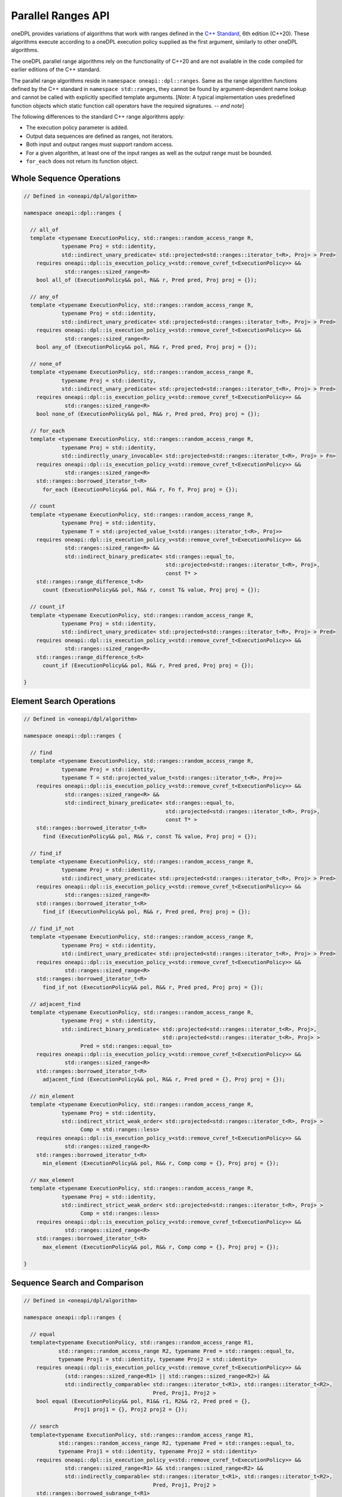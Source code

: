 .. SPDX-FileCopyrightText: Contributors to the oneAPI Specification project.
..
.. SPDX-License-Identifier: CC-BY-4.0

Parallel Ranges API
-------------------

oneDPL provides variations of algorithms that work with ranges defined in the `C++ Standard`_, 6th edition (C++20).
These algorithms execute according to a oneDPL execution policy supplied as the first argument, similarly to other
oneDPL algorithms.

The oneDPL parallel range algorithms rely on the functionality of C++20 and are not available in the code
compiled for earlier editions of the C++ standard.

The parallel range algorithms reside in ``namespace oneapi::dpl::ranges``. Same as the range algorithm functions
defined by the C++ standard in ``namespace std::ranges``, they cannot be found by argument-dependent name lookup
and cannot be called with explicitly specified template arguments. [*Note*: A typical implementation uses
predefined function objects which static function call operators have the required signatures. -- *end note*]

The following differences to the standard C++ range algorithms apply:

- The execution policy parameter is added.
- Output data sequences are defined as ranges, not iterators.
- Both input and output ranges must support random access.
- For a given algorithm, at least one of the input ranges as well as the output range must be bounded.
- ``for_each`` does not return its function object.

Whole Sequence Operations
+++++++++++++++++++++++++

.. code:: cpp

  // Defined in <oneapi/dpl/algorithm>

  namespace oneapi::dpl::ranges {

    // all_of
    template <typename ExecutionPolicy, std::ranges::random_access_range R,
              typename Proj = std::identity,
              std::indirect_unary_predicate< std::projected<std::ranges::iterator_t<R>, Proj> > Pred>
      requires oneapi::dpl::is_execution_policy_v<std::remove_cvref_t<ExecutionPolicy>> &&
               std::ranges::sized_range<R>
      bool all_of (ExecutionPolicy&& pol, R&& r, Pred pred, Proj proj = {});

    // any_of
    template <typename ExecutionPolicy, std::ranges::random_access_range R,
              typename Proj = std::identity,
              std::indirect_unary_predicate< std::projected<std::ranges::iterator_t<R>, Proj> > Pred>
      requires oneapi::dpl::is_execution_policy_v<std::remove_cvref_t<ExecutionPolicy>> &&
               std::ranges::sized_range<R>
      bool any_of (ExecutionPolicy&& pol, R&& r, Pred pred, Proj proj = {});

    // none_of
    template <typename ExecutionPolicy, std::ranges::random_access_range R,
              typename Proj = std::identity,
              std::indirect_unary_predicate< std::projected<std::ranges::iterator_t<R>, Proj> > Pred>
      requires oneapi::dpl::is_execution_policy_v<std::remove_cvref_t<ExecutionPolicy>> &&
               std::ranges::sized_range<R>
      bool none_of (ExecutionPolicy&& pol, R&& r, Pred pred, Proj proj = {});

    // for_each
    template <typename ExecutionPolicy, std::ranges::random_access_range R,
              typename Proj = std::identity,
              std::indirectly_unary_invocable< std::projected<std::ranges::iterator_t<R>, Proj> > Fn>
      requires oneapi::dpl::is_execution_policy_v<std::remove_cvref_t<ExecutionPolicy>> &&
               std::ranges::sized_range<R>
      std::ranges::borrowed_iterator_t<R>
        for_each (ExecutionPolicy&& pol, R&& r, Fn f, Proj proj = {});

    // count
    template <typename ExecutionPolicy, std::ranges::random_access_range R,
              typename Proj = std::identity,
              typename T = std::projected_value_t<std::ranges::iterator_t<R>, Proj>>
      requires oneapi::dpl::is_execution_policy_v<std::remove_cvref_t<ExecutionPolicy>> &&
               std::ranges::sized_range<R> &&
               std::indirect_binary_predicate< std::ranges::equal_to,
                                               std::projected<std::ranges::iterator_t<R>, Proj>,
                                               const T* >
      std::ranges::range_difference_t<R>
        count (ExecutionPolicy&& pol, R&& r, const T& value, Proj proj = {});

    // count_if
    template <typename ExecutionPolicy, std::ranges::random_access_range R,
              typename Proj = std::identity,
              std::indirect_unary_predicate< std::projected<std::ranges::iterator_t<R>, Proj> > Pred>
      requires oneapi::dpl::is_execution_policy_v<std::remove_cvref_t<ExecutionPolicy>> &&
               std::ranges::sized_range<R>
      std::ranges::range_difference_t<R>
        count_if (ExecutionPolicy&& pol, R&& r, Pred pred, Proj proj = {});

  }

Element Search Operations
+++++++++++++++++++++++++

.. code:: cpp

  // Defined in <oneapi/dpl/algorithm>

  namespace oneapi::dpl::ranges {

    // find
    template <typename ExecutionPolicy, std::ranges::random_access_range R,
              typename Proj = std::identity,
              typename T = std::projected_value_t<std::ranges::iterator_t<R>, Proj>>
      requires oneapi::dpl::is_execution_policy_v<std::remove_cvref_t<ExecutionPolicy>> &&
               std::ranges::sized_range<R> &&
               std::indirect_binary_predicate< std::ranges::equal_to,
                                               std::projected<std::ranges::iterator_t<R>, Proj>,
                                               const T* >
      std::ranges::borrowed_iterator_t<R>
        find (ExecutionPolicy&& pol, R&& r, const T& value, Proj proj = {});

    // find_if
    template <typename ExecutionPolicy, std::ranges::random_access_range R,
              typename Proj = std::identity,
              std::indirect_unary_predicate< std::projected<std::ranges::iterator_t<R>, Proj> > Pred>
      requires oneapi::dpl::is_execution_policy_v<std::remove_cvref_t<ExecutionPolicy>> &&
               std::ranges::sized_range<R>
      std::ranges::borrowed_iterator_t<R>
        find_if (ExecutionPolicy&& pol, R&& r, Pred pred, Proj proj = {});

    // find_if_not
    template <typename ExecutionPolicy, std::ranges::random_access_range R,
              typename Proj = std::identity,
              std::indirect_unary_predicate< std::projected<std::ranges::iterator_t<R>, Proj> > Pred>
      requires oneapi::dpl::is_execution_policy_v<std::remove_cvref_t<ExecutionPolicy>> &&
               std::ranges::sized_range<R>
      std::ranges::borrowed_iterator_t<R>
        find_if_not (ExecutionPolicy&& pol, R&& r, Pred pred, Proj proj = {});

    // adjacent_find
    template <typename ExecutionPolicy, std::ranges::random_access_range R,
              typename Proj = std::identity,
              std::indirect_binary_predicate< std::projected<std::ranges::iterator_t<R>, Proj>,
                                              std::projected<std::ranges::iterator_t<R>, Proj> >
                    Pred = std::ranges::equal_to>
      requires oneapi::dpl::is_execution_policy_v<std::remove_cvref_t<ExecutionPolicy>> &&
               std::ranges::sized_range<R>
      std::ranges::borrowed_iterator_t<R>
        adjacent_find (ExecutionPolicy&& pol, R&& r, Pred pred = {}, Proj proj = {});

    // min_element
    template <typename ExecutionPolicy, std::ranges::random_access_range R,
              typename Proj = std::identity,
              std::indirect_strict_weak_order< std::projected<std::ranges::iterator_t<R>, Proj> >
                    Comp = std::ranges::less>
      requires oneapi::dpl::is_execution_policy_v<std::remove_cvref_t<ExecutionPolicy>> &&
               std::ranges::sized_range<R>
      std::ranges::borrowed_iterator_t<R>
        min_element (ExecutionPolicy&& pol, R&& r, Comp comp = {}, Proj proj = {});

    // max_element
    template <typename ExecutionPolicy, std::ranges::random_access_range R,
              typename Proj = std::identity,
              std::indirect_strict_weak_order< std::projected<std::ranges::iterator_t<R>, Proj> >
                    Comp = std::ranges::less>
      requires oneapi::dpl::is_execution_policy_v<std::remove_cvref_t<ExecutionPolicy>> &&
               std::ranges::sized_range<R>
      std::ranges::borrowed_iterator_t<R>
        max_element (ExecutionPolicy&& pol, R&& r, Comp comp = {}, Proj proj = {});

  }

Sequence Search and Comparison
++++++++++++++++++++++++++++++

.. code:: cpp

  // Defined in <oneapi/dpl/algorithm>

  namespace oneapi::dpl::ranges {

    // equal
    template<typename ExecutionPolicy, std::ranges::random_access_range R1,
             std::ranges::random_access_range R2, typename Pred = std::ranges::equal_to,
             typename Proj1 = std::identity, typename Proj2 = std::identity>
      requires oneapi::dpl::is_execution_policy_v<std::remove_cvref_t<ExecutionPolicy>> &&
               (std::ranges::sized_range<R1> || std::ranges::sized_range<R2>) &&
               std::indirectly_comparable< std::ranges::iterator_t<R1>, std::ranges::iterator_t<R2>,
                                           Pred, Proj1, Proj2 >
      bool equal (ExecutionPolicy&& pol, R1&& r1, R2&& r2, Pred pred = {},
                  Proj1 proj1 = {}, Proj2 proj2 = {});

    // search
    template<typename ExecutionPolicy, std::ranges::random_access_range R1,
             std::ranges::random_access_range R2, typename Pred = std::ranges::equal_to,
             typename Proj1 = std::identity, typename Proj2 = std::identity>
      requires oneapi::dpl::is_execution_policy_v<std::remove_cvref_t<ExecutionPolicy>> &&
               std::ranges::sized_range<R1> && std::ranges::sized_range<R2> &&
               std::indirectly_comparable< std::ranges::iterator_t<R1>, std::ranges::iterator_t<R2>,
                                           Pred, Proj1, Proj2 >
      std::ranges::borrowed_subrange_t<R1>
        search (ExecutionPolicy&& pol, R1&& r1, R2&& r2, Pred pred = {},
                Proj1 proj1 = {}, Proj2 proj2 = {});

    // search_n
    template<typename ExecutionPolicy, std::ranges::random_access_range R,
             typename Pred = std::ranges::equal_to, typename Proj = std::identity,
             typename T = std::projected_value_t<std::ranges::iterator_t<R>, Proj>>
      requires oneapi::dpl::is_execution_policy_v<std::remove_cvref_t<ExecutionPolicy>> &&
               std::ranges::sized_range<R> &&
               std::indirectly_comparable< std::ranges::iterator_t<R>, const T*, Pred, Proj >
      std::ranges::borrowed_subrange_t<R>
        search_n (ExecutionPolicy&& pol, R&& r, std::ranges::range_difference_t<R> count,
                  const T& value, Pred pred = {}, Proj proj = {});

  }

Sorting and Merge
+++++++++++++++++

.. code:: cpp

  // Defined in <oneapi/dpl/algorithm>

  namespace oneapi::dpl::ranges {

    // sort
    template <typename ExecutionPolicy, std::ranges::random_access_range R,
              typename Comp = std::ranges::less, typename Proj = std::identity>
      requires oneapi::dpl::is_execution_policy_v<std::remove_cvref_t<ExecutionPolicy>> &&
               std::ranges::sized_range<R> && std::sortable<std::ranges::iterator_t<R>, Comp, Proj>
      std::ranges::borrowed_iterator_t<R>
        sort (ExecutionPolicy&& pol, R&& r, Comp comp = {}, Proj proj = {});

    // stable_sort
    template <typename ExecutionPolicy, std::ranges::random_access_range R,
              typename Comp = std::ranges::less, typename Proj = std::identity>
      requires oneapi::dpl::is_execution_policy_v<std::remove_cvref_t<ExecutionPolicy>> &&
               std::ranges::sized_range<R> && std::sortable<std::ranges::iterator_t<R>, Comp, Proj>
      std::ranges::borrowed_iterator_t<R>
        stable_sort (ExecutionPolicy&& pol, R&& r, Comp comp = {}, Proj proj = {});

    // is_sorted
    template <typename ExecutionPolicy, std::ranges::random_access_range R,
              typename Proj = std::identity,
              std::indirect_strict_weak_order< std::projected<std::ranges::iterator_t<R>, Proj> >
                    Comp = std::ranges::less>
      requires oneapi::dpl::is_execution_policy_v<std::remove_cvref_t<ExecutionPolicy>> &&
               std::ranges::sized_range<R>
      bool is_sorted (ExecutionPolicy&& pol, R&& r, Comp comp = {}, Proj proj = {});

    // merge
    template <typename ExecutionPolicy, std::ranges::random_access_range R1,
              std::ranges::random_access_range R2, std::ranges::random_access_range OutR,
              typename Comp = std::ranges::less, typename Proj1 = std::identity,
              typename Proj2 = std::identity>
      requires oneapi::dpl::is_execution_policy_v<std::remove_cvref_t<ExecutionPolicy>> &&
               std::ranges::sized_range<R1> && std::ranges::sized_range<R2> &&
               std::ranges::sized_range<OutR> &&
               std::mergeable<std::ranges::iterator_t<R1>, std::ranges::iterator_t<R2>,
                              std::ranges::iterator_t<OutR>, Comp, Proj1, Proj2>
      std::ranges::merge_result<std::ranges::borrowed_iterator_t<R1>,
                                std::ranges::borrowed_iterator_t<R2>,
                                std::ranges::borrowed_iterator_t<OutR>>
        merge (R1&& r1, R2&& r2, OutR&& result, Comp comp = {}, Proj1 proj1 = {}, Proj2 proj2 = {});

  }

Mutating Operations
+++++++++++++++++++

.. code:: cpp

  // Defined in <oneapi/dpl/algorithm>

  namespace oneapi::dpl::ranges {

    // copy
    template <typename ExecutionPolicy, std::ranges::random_access_range R,
              std::ranges::random_access_range OutR>
      requires oneapi::dpl::is_execution_policy_v<std::remove_cvref_t<ExecutionPolicy>> &&
               std::ranges::sized_range<R> && std::ranges::sized_range<OutR> &&
               std::indirectly_copyable<std::ranges::iterator_t<R>, std::ranges::iterator_t<OutR>>
      std::ranges::copy_result<std::ranges::borrowed_iterator_t<R>,
                               std::ranges::borrowed_iterator_t<OutR>>
        copy (ExecutionPolicy&& pol, R&& r, OutR&& result);

    // copy_if
    template <typename ExecutionPolicy, std::ranges::random_access_range R,
              std::ranges::random_access_range OutR, typename Proj = std::identity,
              std::indirect_unary_predicate< std::projected<std::ranges::iterator_t<R>, Proj> > Pred>
      requires oneapi::dpl::is_execution_policy_v<std::remove_cvref_t<ExecutionPolicy>> &&
               std::ranges::sized_range<R> && std::ranges::sized_range<OutR> &&
               std::indirectly_copyable<std::ranges::iterator_t<R>, std::ranges::iterator_t<OutR>>
      std::ranges::copy_if_result<std::ranges::borrowed_iterator_t<R>,
                                  std::ranges::borrowed_iterator_t<OutR>>
        copy_if (ExecutionPolicy&& pol, R&& r, OutR&& result, Pred pred, Proj proj = {});

    // transform (unary)
    template <typename ExecutionPolicy, std::ranges::random_access_range R,
              std::ranges::random_access_range OutR, std::copy_constructible Fn,
              typename Proj = std::identity>
      requires oneapi::dpl::is_execution_policy_v<std::remove_cvref_t<ExecutionPolicy>> &&
               std::ranges::sized_range<R> && std::ranges::sized_range<OutR> &&
               std::indirectly_writable< std::ranges::iterator_t<OutR>,
                    std::indirect_result_t<Fn&, std::projected<std::ranges::iterator_t<R>, Proj>> >
      std::ranges::unary_transform_result<std::ranges::borrowed_iterator_t<R>,
                                          std::ranges::borrowed_iterator_t<OutR>>
        transform (ExecutionPolicy&& pol, R&& r, OutR&& result, Fn unary_op, Proj proj = {});

    // transform (binary)
    template <typename ExecutionPolicy, std::ranges::random_access_range R1,
              std::ranges::random_access_range R2, std::ranges::random_access_range OutR,
              std::copy_constructible Fn, typename Proj1 = std::identity,
              typename Proj2 = std::identity>
      requires oneapi::dpl::is_execution_policy_v<std::remove_cvref_t<ExecutionPolicy>> &&
               (std::ranges::sized_range<R1> || std::ranges::sized_range<R2>) &&
               std::ranges::sized_range<OutR> &&
               std::indirectly_writable< std::ranges::iterator_t<OutR>,
                    std::indirect_result_t<Fn&, std::projected<std::ranges::iterator_t<R1>, Proj1>,
                                                std::projected<std::ranges::iterator_t<R2>, Proj2>> >
      std::ranges::binary_transform_result<std::ranges::borrowed_iterator_t<R1>,
                                           std::ranges::borrowed_iterator_t<R2>,
                                           std::ranges::borrowed_iterator_t<OutR>>
        transform (ExecutionPolicy&& pol, R1&& r1, R2&& r2, OutR&& result, Fn binary_op,
                   Proj1 proj1 = {}, Proj2 proj2 = {});

  }

.. _`C++ Standard`: https://isocpp.org/std/the-standard
.. _`SYCL`: https://registry.khronos.org/SYCL/specs/sycl-2020/html/sycl-2020.html
